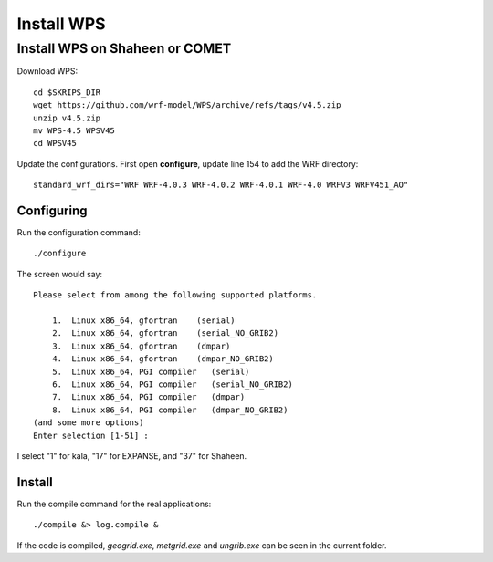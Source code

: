 ###########
Install WPS
###########

Install WPS on Shaheen or COMET
===============================

Download WPS::

  cd $SKRIPS_DIR
  wget https://github.com/wrf-model/WPS/archive/refs/tags/v4.5.zip
  unzip v4.5.zip
  mv WPS-4.5 WPSV45
  cd WPSV45

Update the configurations. First open **configure**, update line 154 to add the WRF directory::
  
  standard_wrf_dirs="WRF WRF-4.0.3 WRF-4.0.2 WRF-4.0.1 WRF-4.0 WRFV3 WRFV451_AO"

Configuring
-----------

Run the configuration command::
  
    ./configure

The screen would say::

    Please select from among the following supported platforms.

        1.  Linux x86_64, gfortran    (serial)
        2.  Linux x86_64, gfortran    (serial_NO_GRIB2)
        3.  Linux x86_64, gfortran    (dmpar)
        4.  Linux x86_64, gfortran    (dmpar_NO_GRIB2)
        5.  Linux x86_64, PGI compiler   (serial)
        6.  Linux x86_64, PGI compiler   (serial_NO_GRIB2)
        7.  Linux x86_64, PGI compiler   (dmpar)
        8.  Linux x86_64, PGI compiler   (dmpar_NO_GRIB2)
    (and some more options)
    Enter selection [1-51] :

I select "1" for kala, "17" for EXPANSE, and "37" for Shaheen.

Install
-------

Run the compile command for the real applications::

    ./compile &> log.compile &

If the code is compiled, *geogrid.exe*, *metgrid.exe* and *ungrib.exe* can be seen in the current folder.

